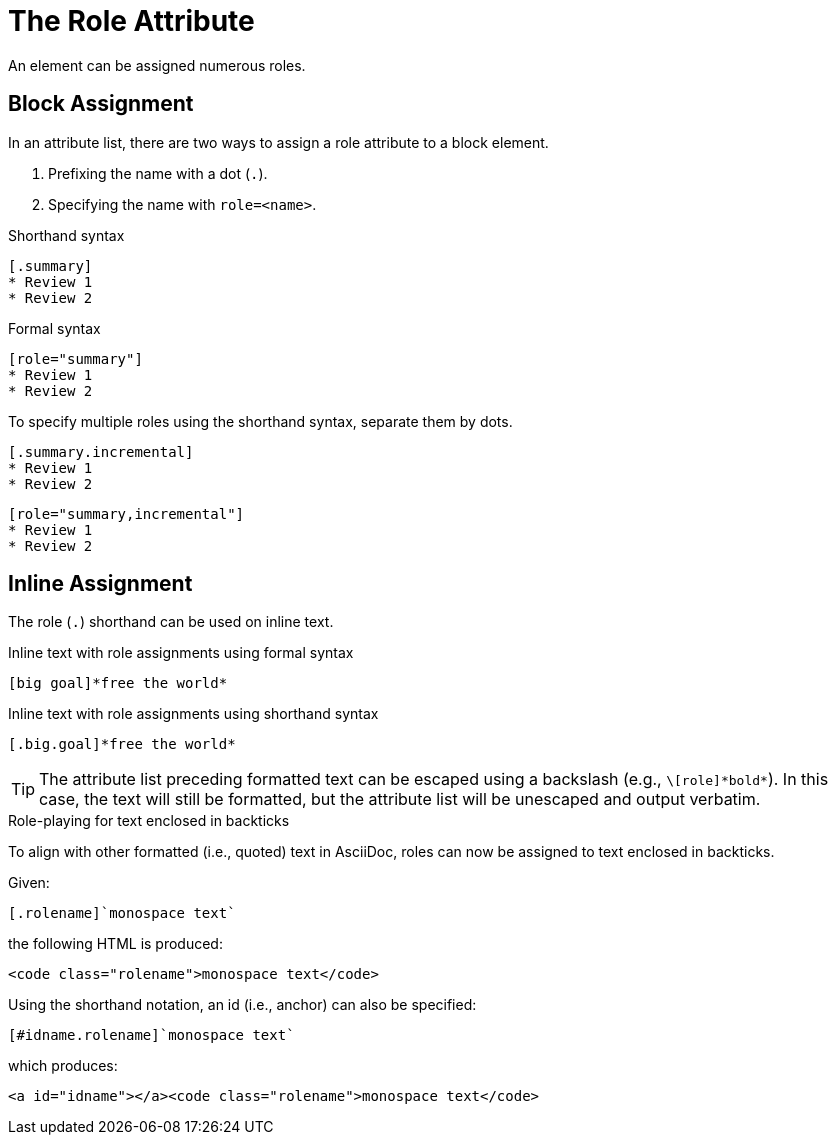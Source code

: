 = The Role Attribute
// directly from um

An element can be assigned numerous roles.

== Block Assignment

In an attribute list, there are two ways to assign a role attribute to a block element.

. Prefixing the name with a dot (`.`).
. Specifying the name with `role=<name>`.

.Shorthand syntax
[source]
----
[.summary]
* Review 1
* Review 2
----

.Formal syntax
[source]
----
[role="summary"]
* Review 1
* Review 2
----

To specify multiple roles using the shorthand syntax, separate them by dots.

[source]
----
[.summary.incremental]
* Review 1
* Review 2
----

[source]
----
[role="summary,incremental"]
* Review 1
* Review 2
----

== Inline Assignment

The role (`.`) shorthand can be used on inline text.

.Inline text with role assignments using formal syntax
[source]
----
[big goal]*free the world*
----

.Inline text with role assignments using shorthand syntax
[source]
----
[.big.goal]*free the world*
----

TIP: The attribute list preceding formatted text can be escaped using a backslash (e.g., `+\[role]*bold*+`).
In this case, the text will still be formatted, but the attribute list will be unescaped and output verbatim.

.Role-playing for text enclosed in backticks
To align with other formatted (i.e., quoted) text in AsciiDoc, roles can now be assigned to text enclosed in backticks.

Given:

```
[.rolename]`monospace text`
```

the following HTML is produced:

```html
<code class="rolename">monospace text</code>
```

Using the shorthand notation, an id (i.e., anchor) can also be specified:

```
[#idname.rolename]`monospace text`
```

which produces:

```html
<a id="idname"></a><code class="rolename">monospace text</code>
```
